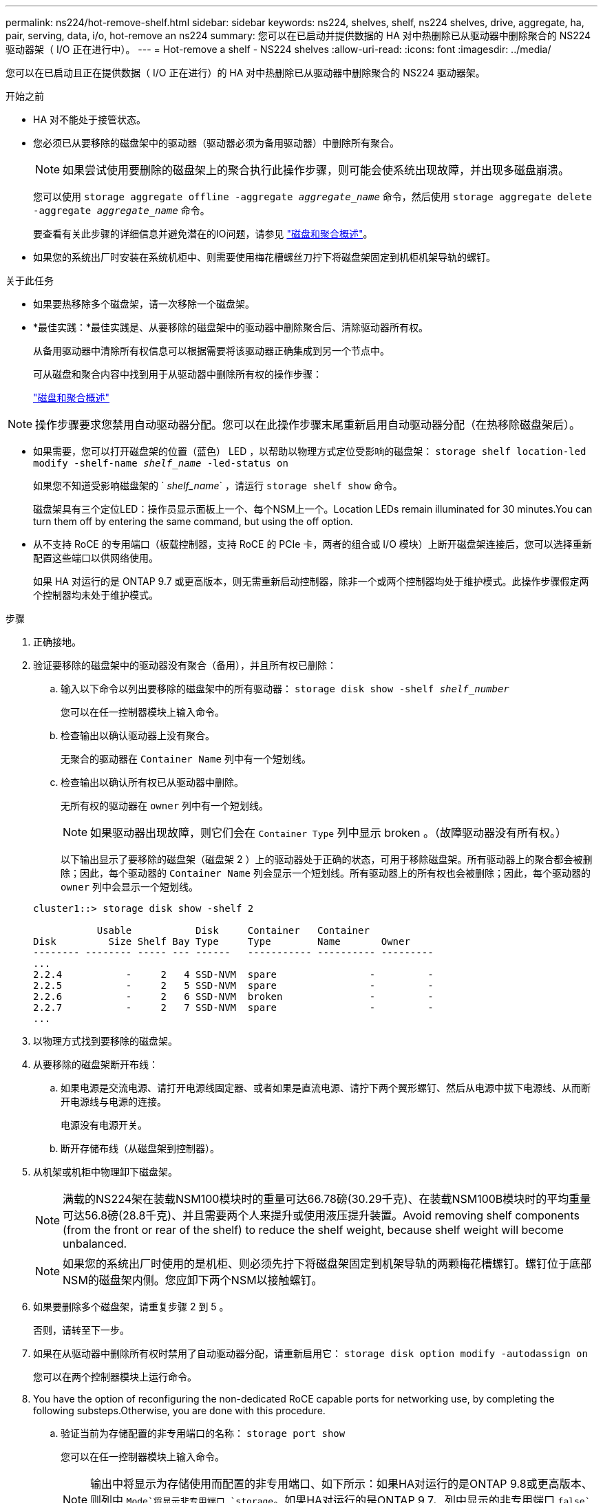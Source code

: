 ---
permalink: ns224/hot-remove-shelf.html 
sidebar: sidebar 
keywords: ns224, shelves, shelf, ns224 shelves, drive, aggregate, ha, pair, serving, data, i/o, hot-remove an ns224 
summary: 您可以在已启动并提供数据的 HA 对中热删除已从驱动器中删除聚合的 NS224 驱动器架（ I/O 正在进行中）。 
---
= Hot-remove a shelf - NS224 shelves
:allow-uri-read: 
:icons: font
:imagesdir: ../media/


[role="lead"]
您可以在已启动且正在提供数据（ I/O 正在进行）的 HA 对中热删除已从驱动器中删除聚合的 NS224 驱动器架。

.开始之前
* HA 对不能处于接管状态。
* 您必须已从要移除的磁盘架中的驱动器（驱动器必须为备用驱动器）中删除所有聚合。
+

NOTE: 如果尝试使用要删除的磁盘架上的聚合执行此操作步骤，则可能会使系统出现故障，并出现多磁盘崩溃。

+
您可以使用 `storage aggregate offline -aggregate _aggregate_name_` 命令，然后使用 `storage aggregate delete -aggregate _aggregate_name_` 命令。

+
要查看有关此步骤的详细信息并避免潜在的IO问题，请参见 https://docs.netapp.com/us-en/ontap/disks-aggregates/index.html["磁盘和聚合概述"^]。

* 如果您的系统出厂时安装在系统机柜中、则需要使用梅花槽螺丝刀拧下将磁盘架固定到机柜机架导轨的螺钉。


.关于此任务
* 如果要热移除多个磁盘架，请一次移除一个磁盘架。
* *最佳实践：*最佳实践是、从要移除的磁盘架中的驱动器中删除聚合后、清除驱动器所有权。
+
从备用驱动器中清除所有权信息可以根据需要将该驱动器正确集成到另一个节点中。

+
可从磁盘和聚合内容中找到用于从驱动器中删除所有权的操作步骤：

+
https://docs.netapp.com/us-en/ontap/disks-aggregates/index.html["磁盘和聚合概述"^]




NOTE: 操作步骤要求您禁用自动驱动器分配。您可以在此操作步骤末尾重新启用自动驱动器分配（在热移除磁盘架后）。

* 如果需要，您可以打开磁盘架的位置（蓝色） LED ，以帮助以物理方式定位受影响的磁盘架： `storage shelf location-led modify -shelf-name _shelf_name_ -led-status on`
+
如果您不知道受影响磁盘架的 ` _shelf_name_` ，请运行 `storage shelf show` 命令。

+
磁盘架具有三个定位LED：操作员显示面板上一个、每个NSM上一个。Location LEDs remain illuminated for 30 minutes.You can turn them off by entering the same command, but using the off option.

* 从不支持 RoCE 的专用端口（板载控制器，支持 RoCE 的 PCIe 卡，两者的组合或 I/O 模块）上断开磁盘架连接后，您可以选择重新配置这些端口以供网络使用。
+
如果 HA 对运行的是 ONTAP 9.7 或更高版本，则无需重新启动控制器，除非一个或两个控制器均处于维护模式。此操作步骤假定两个控制器均未处于维护模式。



.步骤
. 正确接地。
. 验证要移除的磁盘架中的驱动器没有聚合（备用），并且所有权已删除：
+
.. 输入以下命令以列出要移除的磁盘架中的所有驱动器： `storage disk show -shelf _shelf_number_`
+
您可以在任一控制器模块上输入命令。

.. 检查输出以确认驱动器上没有聚合。
+
无聚合的驱动器在 `Container Name` 列中有一个短划线。

.. 检查输出以确认所有权已从驱动器中删除。
+
无所有权的驱动器在 `owner` 列中有一个短划线。

+

NOTE: 如果驱动器出现故障，则它们会在 `Container Type` 列中显示 broken 。（故障驱动器没有所有权。）

+
以下输出显示了要移除的磁盘架（磁盘架 2 ）上的驱动器处于正确的状态，可用于移除磁盘架。所有驱动器上的聚合都会被删除；因此，每个驱动器的 `Container Name` 列会显示一个短划线。所有驱动器上的所有权也会被删除；因此，每个驱动器的 `owner` 列中会显示一个短划线。



+
[listing]
----
cluster1::> storage disk show -shelf 2

           Usable           Disk     Container   Container
Disk         Size Shelf Bay Type     Type        Name       Owner
-------- -------- ----- --- ------   ----------- ---------- ---------
...
2.2.4           -     2   4 SSD-NVM  spare                -         -
2.2.5           -     2   5 SSD-NVM  spare                -         -
2.2.6           -     2   6 SSD-NVM  broken               -         -
2.2.7           -     2   7 SSD-NVM  spare                -         -
...
----
. 以物理方式找到要移除的磁盘架。
. 从要移除的磁盘架断开布线：
+
.. 如果电源是交流电源、请打开电源线固定器、或者如果是直流电源、请拧下两个翼形螺钉、然后从电源中拔下电源线、从而断开电源线与电源的连接。
+
电源没有电源开关。

.. 断开存储布线（从磁盘架到控制器）。


. 从机架或机柜中物理卸下磁盘架。
+

NOTE: 满载的NS224架在装载NSM100模块时的重量可达66.78磅(30.29千克)、在装载NSM100B模块时的平均重量可达56.8磅(28.8千克)、并且需要两个人来提升或使用液压提升装置。Avoid removing shelf components (from the front or rear of the shelf) to reduce the shelf weight, because shelf weight will become unbalanced.

+

NOTE: 如果您的系统出厂时使用的是机柜、则必须先拧下将磁盘架固定到机架导轨的两颗梅花槽螺钉。螺钉位于底部NSM的磁盘架内侧。您应卸下两个NSM以接触螺钉。

. 如果要删除多个磁盘架，请重复步骤 2 到 5 。
+
否则，请转至下一步。

. 如果在从驱动器中删除所有权时禁用了自动驱动器分配，请重新启用它： `storage disk option modify -autodassign on`
+
您可以在两个控制器模块上运行命令。

. You have the option of reconfiguring the non-dedicated RoCE capable ports for networking use, by completing the following substeps.Otherwise, you are done with this procedure.
+
.. 验证当前为存储配置的非专用端口的名称： `storage port show`
+
您可以在任一控制器模块上输入命令。

+

NOTE: 输出中将显示为存储使用而配置的非专用端口、如下所示：如果HA对运行的是ONTAP 9.8或更高版本、则列中 `Mode`将显示非专用端口 `storage`。如果HA对运行的是ONTAP 9.7、列中显示的非专用端口 `false`也会显示在列中 `Is Dedicated?`。 `enabled` `State`

.. 完成适用于 HA 对所运行的 ONTAP 版本的一组步骤：
+
[cols="1,2"]
|===
| 如果 HA 对正在运行 ... | 那么 ... 


 a| 
ONTAP 9.8 或更高版本
 a| 
... 在第一个控制器模块上重新配置非专用端口以供网络使用： `storage port modify -node _node name_ -port _port name_ -mode network`
+
您必须对要重新配置的每个端口运行此命令。

... 重复上述步骤以重新配置第二个控制器模块上的端口。
... 转至子步骤 8c 以验证所有端口更改。




 a| 
ONTAP 9.7
 a| 
... 在第一个控制器模块上重新配置非专用端口以供网络使用： `storage port disable -node _node name_ -port _port name_`
+
您必须对要重新配置的每个端口运行此命令。

... 重复上述步骤以重新配置第二个控制器模块上的端口。
... 转至子步骤 8c 以验证所有端口更改。


|===
.. 验证是否已重新配置两个控制器模块的非专用端口以供网络使用： `storage port show`
+
您可以在任一控制器模块上输入命令。

+
如果 HA 对运行的是 ONTAP 9.8 或更高版本，则非专用端口会在 `Mode` 列中显示 `network` 。

+
如果HA对运行的是ONTAP 9.7、列中显示的非专用端口 `false`也会显示在列中 `Is Dedicated?`。 `disabled` `State`




